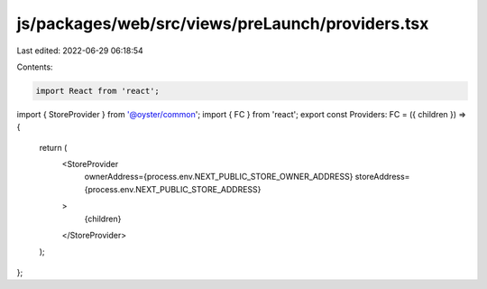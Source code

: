 js/packages/web/src/views/preLaunch/providers.tsx
=================================================

Last edited: 2022-06-29 06:18:54

Contents:

.. code-block:: tsx

    import React from 'react';
import { StoreProvider } from '@oyster/common';
import { FC } from 'react';
export const Providers: FC = ({ children }) => {
  return (
    <StoreProvider
      ownerAddress={process.env.NEXT_PUBLIC_STORE_OWNER_ADDRESS}
      storeAddress={process.env.NEXT_PUBLIC_STORE_ADDRESS}
    >
      {children}
    </StoreProvider>
  );
};


